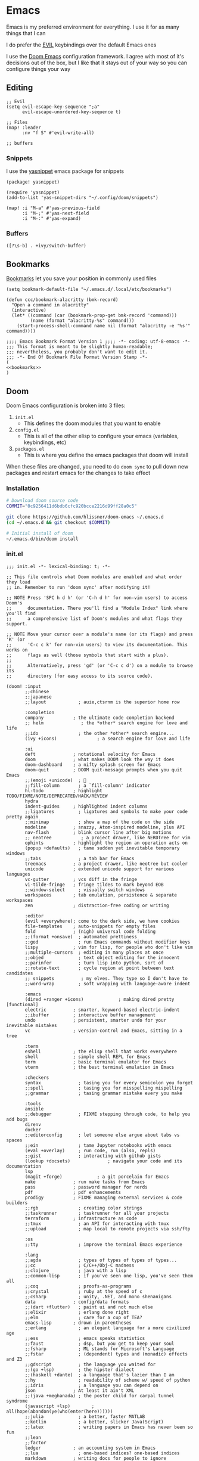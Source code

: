 * Emacs

Emacs is my preferred environment for everything. I use it for as many things that I can

I do prefer the [[https://github.com/emacs-evil/evil][EVIL]] keybindings over the default Emacs ones

I use the [[https://github.com/hlissner/doom-emacs][Doom Emacs]] configuration framework. I agree with most of it's decisions out of the box, but I like that it stays out of your way so you can configure things your way

** Editing
#+begin_src elisp :noweb-ref configs
;; Evil
(setq evil-escape-key-sequence ";a"
      evil-escape-unordered-key-sequence t)

;; Files
(map! :leader
      :nv "f S" #'evil-write-all)

;; buffers
#+end_src

*** Snippets

I use the [[https://github.com/joaotavora/yasnippet][yasnippet]] emacs package for snippets

#+begin_src elisp :noweb-ref packages
(package! yasnippet)
#+end_src

#+begin_src elisp :noweb-ref configs
(require 'yasnippet)
(add-to-list 'yas-snippet-dirs "~/.config/doom/snippets")

(map! :i "M-a" #'yas-previous-field
      :i "M-;" #'yas-next-field
      :i "M-:" #'yas-expand)
#+end_src
*** Buffers

#+begin_src elisp :noweb-ref exwm-keys
([?\s-b] . +ivy/switch-buffer)
#+end_src
** Bookmarks
[[https://www.gnu.org/software/emacs/manual/html_node/emacs/Bookmarks.html][Bookmarks]] let you save your position in commonly used files

#+begin_src elisp :noweb-ref configs
(setq bookmark-default-file "~/.emacs.d/.local/etc/bookmarks")

(defun ccc/bookmark-alacritty (bmk-record)
  "Open a command in alacritty"
  (interactive)
  (let* ((command (car (bookmark-prop-get bmk-record 'command)))
         (name (format "alacritty-%s" command)))
    (start-process-shell-command name nil (format "alacritty -e '%s'" command))))
#+end_src

#+begin_src elisp :tangle .emacs.d/.local/etc/bookmarks
;;;; Emacs Bookmark Format Version 1 ;;;; -*- coding: utf-8-emacs -*-
;;; This format is meant to be slightly human-readable;
;;; nevertheless, you probably don't want to edit it.
;;; -*- End Of Bookmark File Format Version Stamp -*-
(
<<bookmarks>>
)
#+end_src
** Doom

Doom Emacs configuration is broken into 3 files:

1. =init.el=
   + This defines the doom modules that you want to enable
2. =config.el=
   + This is all of the other elisp to configure your emacs (variables, keybindings, etc)
3. =packages.el=
   + This is where you define the emacs packages that doom will install

When these files are changed, you need to do ~doom sync~ to pull down new packages and restart emacs for the changes to take effect

*** Installation
#+begin_src sh
# Download doom source code
COMMIT="0c9256411d6bdb6cfc920bcce2216d99ff28a0c5"

git clone https://github.com/hlissner/doom-emacs ~/.emacs.d
(cd ~/.emacs.d && git checkout $COMMIT)

# Initial install of doom
~/.emacs.d/bin/doom install
#+end_src
*** init.el
:PROPERTIES:
:ID:       2e3b632f-315d-4026-aea7-1fb176106422
:END:
#+begin_src elisp :tangle .config/doom/init.el
;;; init.el -*- lexical-binding: t; -*-

;; This file controls what Doom modules are enabled and what order they load
;; in. Remember to run 'doom sync' after modifying it!

;; NOTE Press 'SPC h d h' (or 'C-h d h' for non-vim users) to access Doom's
;;      documentation. There you'll find a "Module Index" link where you'll find
;;      a comprehensive list of Doom's modules and what flags they support.

;; NOTE Move your cursor over a module's name (or its flags) and press 'K' (or
;;      'C-c c k' for non-vim users) to view its documentation. This works on
;;      flags as well (those symbols that start with a plus).
;;
;;      Alternatively, press 'gd' (or 'C-c c d') on a module to browse its
;;      directory (for easy access to its source code).

(doom! :input
       ;;chinese
       ;;japanese
       ;;layout            ; auie,ctsrnm is the superior home row

       :completion
       company           ; the ultimate code completion backend
       ;; helm              ; the *other* search engine for love and life
       ;;ido               ; the other *other* search engine...
       (ivy +icons)               ; a search engine for love and life

       :ui
       deft              ; notational velocity for Emacs
       doom              ; what makes DOOM look the way it does
       doom-dashboard    ; a nifty splash screen for Emacs
       doom-quit         ; DOOM quit-message prompts when you quit Emacs
       ;;(emoji +unicode)  ; 🙂
       ;;fill-column       ; a `fill-column' indicator
       hl-todo           ; highlight TODO/FIXME/NOTE/DEPRECATED/HACK/REVIEW
       hydra
       indent-guides     ; highlighted indent columns
       ;;ligatures         ; ligatures and symbols to make your code pretty again
       ;;minimap           ; show a map of the code on the side
       modeline          ; snazzy, Atom-inspired modeline, plus API
       nav-flash         ; blink cursor line after big motions
       ;; neotree           ; a project drawer, like NERDTree for vim
       ophints           ; highlight the region an operation acts on
       (popup +defaults)   ; tame sudden yet inevitable temporary windows
       ;;tabs              ; a tab bar for Emacs
       treemacs          ; a project drawer, like neotree but cooler
       unicode           ; extended unicode support for various languages
       vc-gutter         ; vcs diff in the fringe
       vi-tilde-fringe   ; fringe tildes to mark beyond EOB
       ;;window-select     ; visually switch windows
       workspaces        ; tab emulation, persistence & separate workspaces
       zen               ; distraction-free coding or writing

       :editor
       (evil +everywhere); come to the dark side, we have cookies
       file-templates    ; auto-snippets for empty files
       fold              ; (nigh) universal code folding
       ;;(format +onsave)  ; automated prettiness
       ;;god               ; run Emacs commands without modifier keys
       lispy             ; vim for lisp, for people who don't like vim
       ;;multiple-cursors  ; editing in many places at once
       ;;objed             ; text object editing for the innocent
       ;;parinfer          ; turn lisp into python, sort of
       ;;rotate-text       ; cycle region at point between text candidates
       ;; snippets          ; my elves. They type so I don't have to
       ;;word-wrap         ; soft wrapping with language-aware indent

       :emacs
       (dired +ranger +icons)             ; making dired pretty [functional]
       electric          ; smarter, keyword-based electric-indent
       ;;ibuffer         ; interactive buffer management
       undo              ; persistent, smarter undo for your inevitable mistakes
       vc                ; version-control and Emacs, sitting in a tree

       :term
       eshell            ; the elisp shell that works everywhere
       shell             ; simple shell REPL for Emacs
       term              ; basic terminal emulator for Emacs
       vterm             ; the best terminal emulation in Emacs

       :checkers
       syntax              ; tasing you for every semicolon you forget
       ;;spell             ; tasing you for misspelling mispelling
       ;;grammar           ; tasing grammar mistake every you make

       :tools
       ansible
       ;;debugger          ; FIXME stepping through code, to help you add bugs
       direnv
       docker
       ;;editorconfig      ; let someone else argue about tabs vs spaces
       ;;ein               ; tame Jupyter notebooks with emacs
       (eval +overlay)     ; run code, run (also, repls)
       ;;gist              ; interacting with github gists
       (lookup +docsets)              ; navigate your code and its documentation
       lsp
       (magit +forge)             ; a git porcelain for Emacs
       make              ; run make tasks from Emacs
       pass              ; password manager for nerds
       pdf               ; pdf enhancements
       prodigy           ; FIXME managing external services & code builders
       ;;rgb               ; creating color strings
       ;;taskrunner        ; taskrunner for all your projects
       terraform         ; infrastructure as code
       ;;tmux              ; an API for interacting with tmux
       ;;upload            ; map local to remote projects via ssh/ftp

       :os
       ;;tty               ; improve the terminal Emacs experience

       :lang
       ;;agda              ; types of types of types of types...
       ;;cc                ; C/C++/Obj-C madness
       ;;clojure           ; java with a lisp
       ;;common-lisp       ; if you've seen one lisp, you've seen them all
       ;;coq               ; proofs-as-programs
       ;;crystal           ; ruby at the speed of c
       ;;csharp            ; unity, .NET, and mono shenanigans
       data              ; config/data formats
       ;;(dart +flutter)   ; paint ui and not much else
       ;;elixir            ; erlang done right
       ;;elm               ; care for a cup of TEA?
       emacs-lisp        ; drown in parentheses
       ;;erlang            ; an elegant language for a more civilized age
       ;;ess               ; emacs speaks statistics
       ;;faust             ; dsp, but you get to keep your soul
       ;;fsharp            ; ML stands for Microsoft's Language
       ;;fstar             ; (dependent) types and (monadic) effects and Z3
       ;;gdscript          ; the language you waited for
       ;;(go +lsp)         ; the hipster dialect
       ;;(haskell +dante)  ; a language that's lazier than I am
       ;;hy                ; readability of scheme w/ speed of python
       ;;idris             ; a language you can depend on
       json              ; At least it ain't XML
       ;;(java +meghanada) ; the poster child for carpal tunnel syndrome
       (javascript +lsp)        ; all(hope(abandon(ye(who(enter(here))))))
       ;;julia             ; a better, faster MATLAB
       ;;kotlin            ; a better, slicker Java(Script)
       ;;latex             ; writing papers in Emacs has never been so fun
       ;;lean
       ;;factor
       ledger            ; an accounting system in Emacs
       ;;lua               ; one-based indices? one-based indices
       markdown          ; writing docs for people to ignore
       ;;nim               ; python + lisp at the speed of c
       ;;nix               ; I hereby declare "nix geht mehr!"
       ;;ocaml             ; an objective camel
       (org +noter +pandoc +roam2 +present)               ; organize your plain life in plain text
       ;;php               ; perl's insecure younger brother
       plantuml          ; diagrams for confusing people more
       ;;purescript        ; javascript, but functional
       (python +lsp +poetry)            ; beautiful is better than ugly
       ;;qt                ; the 'cutest' gui framework ever
       ;;racket            ; a DSL for DSLs
       ;;raku              ; the artist formerly known as perl6
       ;;rest              ; Emacs as a REST client
       ;;rst               ; ReST in peace
       ;;(ruby +rails)     ; 1.step {|i| p "Ruby is #{i.even? ? 'love' : 'life'}"}
       ;;rust              ; Fe2O3.unwrap().unwrap().unwrap().unwrap()
       ;;scala             ; java, but good
       scheme            ; a fully conniving family of lisps
       sh                ; she sells {ba,z,fi}sh shells on the C xor
       ;;sml
       ;;solidity          ; do you need a blockchain? No.
       ;;swift             ; who asked for emoji variables?
       ;;terra             ; Earth and Moon in alignment for performance.
       ;;web               ; the tubes
       yaml              ; JSON, but readable

       :email
       (mu4e +gmail)
       ;;notmuch
       ;;(wanderlust +gmail)

       :app
       ;;calendar
       ;;irc               ; how neckbeards socialize
       (rss +org)        ; emacs as an RSS reader
       ;;twitter           ; twitter client https://twitter.com/vnought

       :config
       ;;literate
       (default +bindings +smartparens))
#+end_src
*** config.el
:PROPERTIES:
:ID:       197382ca-b112-444f-90a0-f38e5b3ad0f4
:END:
#+begin_src elisp :tangle .config/doom/config.el
;;; $DOOMDIR/config.el -*- lexical-binding: t; -*-

;; Place your private configuration here! Remember, you do not need to run 'doom
;; sync' after modifying this file!


;; Some functionality uses this to identify you, e.g. GPG configuration, email
;; clients, file templates and snippets.
(setq user-full-name "Chaise Conn"
      user-mail-address "chaisecanz@gmail.com")

;; Doom exposes five (optional) variables for controlling fonts in Doom. Here
;; are the three important ones:
;;
;; + `doom-font'
;; + `doom-variable-pitch-font'
;; + `doom-big-font' -- used for `doom-big-font-mode'; use this for
;;   presentations or streaming.
;;
;; They all accept either a font-spec, font string ("Input Mono-12"), or xlfd
;; font string. You generally only need these two:
;; (setq doom-font (font-spec :family "monospace" :size 12 :weight 'semi-light)
;;       doom-variable-pitch-font (font-spec :family "sans" :size 13))


   ;; dotspacemacs-default-font '("Victor Mono"
   ;;                             :size 14
   ;;                             :weight normal
   ;;                             :width normal
   ;;                             :powerline-scale 1.0)

;; (setq doom-font (font-spec :family "monospace" :size 12 :weight 'semi-light)

;; There are two ways to load a theme. Both assume the theme is installed and
;; available. You can either set `doom-theme' or manually load a theme with the
;; `load-theme' function. This is the default:
(setq doom-theme 'doom-city-lights)


;; If you use `org' and don't want your org files in the default location below,
;; change `org-directory'. It must be set before org loads!
    ;; (setq org-directory "~/roam/")

;; This determines the style of line numbers in effect. If set to `nil', line
;; numbers are disabled. For relative line numbers, set this to `relative'.
(setq display-line-numbers-type 'visual)


;; Here are some additional functions/macros that could help you configure Doom:
;;
;; - `load!' for loading external *.el files relative to this one
;; - `use-package!' for configuring packages
;; - `after!' for running code after a package has loaded
;; - `add-load-path!' for adding directories to the `load-path', relative to
;;   this file. Emacs searches the `load-path' when you load packages with
;;   `require' or `use-package'.
;; - `map!' for binding new keys
;;
;; To get information about any of these functions/macros, move the cursor over
;; the highlighted symbol at press 'K' (non-evil users must press 'C-c c k').
;; This will open documentation for it, including demos of how they are used.
;;
;; You can also try 'gd' (or 'C-c c d') to jump to their definition and see how
;; they are implemented.

(setq doom-localleader-key ",")

;; Set an additional leader to use in EXWM buffers
(setq doom-leader-alt-key "s-SPC")

(undefine-key! doom-leader-map
  ; make-frame
  "o f"
  )

(require 'f)

(recentf-mode 0)

(map! :leader
      :desc "M-x" "SPC" #'counsel-M-x)

(map! :map ivy-mode-map
      "C-p" #'evil-paste-after)

(map! :map minibuffer-local-map
      "C-p" #'evil-paste-after)

(defun url-to-string (url)
  (with-current-buffer (url-retrieve-synchronously url)
    (set-buffer-multibyte t)
    (prog1 (buffer-substring (1+ url-http-end-of-headers)
                             (point-max))
      (kill-buffer))))

<<configs>>
#+end_src

*** packages.el
:PROPERTIES:
:ID:       aed1d1c4-b001-4775-a391-b30a05095d2e
:END:
#+begin_src elisp :tangle .config/doom/packages.el
;; -*- no-byte-compile: t; -*-
;;; $DOOMDIR/packages.el

;; To install a package with Doom you must declare them here and run 'doom sync'
;; on the command line, then restart Emacs for the changes to take effect -- or
;; use 'M-x doom/reload'.


;; To install SOME-PACKAGE from MELPA, ELPA or emacsmirror:
;(package! some-package)

;; To install a package directly from a remote git repo, you must specify a
;; `:recipe'. You'll find documentation on what `:recipe' accepts here:
;; https://github.com/raxod502/straight.el#the-recipe-format
;(package! another-package
;  :recipe (:host github :repo "username/repo"))

;; If the package you are trying to install does not contain a PACKAGENAME.el
;; file, or is located in a subdirectory of the repo, you'll need to specify
;; `:files' in the `:recipe':
;(package! this-package
;  :recipe (:host github :repo "username/repo"
;           :files ("some-file.el" "src/lisp/*.el")))

;; If you'd like to disable a package included with Doom, you can do so here
;; with the `:disable' property:
;(package! builtin-package :disable t)

;; You can override the recipe of a built in package without having to specify
;; all the properties for `:recipe'. These will inherit the rest of its recipe
;; from Doom or MELPA/ELPA/Emacsmirror:
;(package! builtin-package :recipe (:nonrecursive t))
;(package! builtin-package-2 :recipe (:repo "myfork/package"))

;; Specify a `:branch' to install a package from a particular branch or tag.
;; This is required for some packages whose default branch isn't 'master' (which
;; our package manager can't deal with; see raxod502/straight.el#279)
;(package! builtin-package :recipe (:branch "develop"))

;; Use `:pin' to specify a particular commit to install.
;(package! builtin-package :pin "1a2b3c4d5e")


;; Doom's packages are pinned to a specific commit and updated from release to
;; release. The `unpin!' macro allows you to unpin single packages...
;(unpin! pinned-package)
;; ...or multiple packages
;(unpin! pinned-package another-pinned-package)
;; ...Or *all* packages (NOT RECOMMENDED; will likely break things)
;(unpin! t)

<<packages>>
#+end_src

** Help
*** Info


| Command             | Key | Description                      |
|---------------------+-----+----------------------------------|
| Info-top-node       | g t |                                  |
| info-next-reference | g j | Next link on the page            |
| info-forward-node   | C-j | Next node (down / forward level) |

#+begin_src elisp :noweb-ref configs
; Help
(map! :leader
      :prefix "h"
      "I" #'info-display-manual)
#+end_src

*** Man

Man pages are reference manuals for the programs on your system

#+begin_src elisp :noweb-ref configs
(map! :leader
      :prefix "h"
      "h" #'man)
#+end_src

** Services
I use [[https://github.com/rejeep/prodigy.el][Prodigy]] to manage user-level background processes

*** Prodigy
#+begin_src elisp :noweb-ref configs
(after! prodigy
  <<prodigy-services>>
  )

(map! :leader
      "o y" #'prodigy)

(map! :after prodigy
      :mode prodigy-view-mode
      "s" #'prodigy-start
      "S" #'prodigy-stop
      )

(add-hook! prodigy-mode
           (evil-snipe-local-mode 0))
#+end_src

** Shell

I use [[https://www.gnu.org/software/emacs/manual/html_mono/eshell.html][Eshell]] as my primary shell. For certain uses I use ~ansi-term~ instead. For some ncurses programs I'll use ~bash~ in the ~alacritty~ terminal emulator

*** Eshell
**** Aliases
:PROPERTIES:
:ID:       d14e235d-95ff-4976-bed9-4c0253a576e3
:END:

#+begin_src elisp :noweb-ref configs
(defun eshell/mktemp (&rest args)
  "Alias for mktemp that removes the trailing newline"
  (interactive)
  (string-trim (shell-command-to-string (string-join (cons "mktemp" args) " "))))
#+end_src

#+begin_src shell :tangle .config/doom/eshell/aliases
alias doom ~/.emacs.d/bin/doom $*
alias guixupdate sudo guix system reconfigure /etc/config.scm
alias ls exa --long --color=always --group-directories-first $*
alias lsr ls --tree $*
alias lsrd lsr --only-dirs $*
alias lsa ls -a $*

# Sudo
alias umount sudo umount $*
alias mount sudo mount $*

# Monitoring
alias pgrep pgrep --list-full $*
alias iostat iostat -hNs $*
alias pstree pstree -U $*
alias df df -h $*
alias clip xclip -selection clipboard -o $*

# Block Devices
alias lsblk lsblk -o 'name,size,type,mountpoint,partlabel,uuid' $*
alias mnt mount $1 ${mktemp -d}

<<aliases>>
#+end_src

#+begin_src elisp :noweb-ref configs
(map! :mode eshell-mode
      :i
      "C-l" (cmd! (eshell-z ".."))
      "C-f" #'eshell-z)
#+end_src

**** PATH
#+begin_src elisp :noweb-ref configs
(add-to-list 'exec-path (expand-file-name "~/.local/bin"))
(add-to-list 'exec-path (expand-file-name "~/dotfiles/bin"))
(setq eshell-path-env (s-join ":" exec-path))
#+end_src

** Filesystem
*** Navigation

I use ~consult-dir~ to quickly find files and add their patt to the current minibuffer selection

#+begin_src elisp :noweb-ref packages
(package! consult-dir)
#+end_src

#+begin_src elisp :noweb-ref configs
(map! :map ivy-minibuffer-map
      "C-;" #'consult-dir)
#+end_src



#+begin_src elisp :noweb-ref configs
(defun ccc/counsel-home ()
    (interactive)
    (let* ((cands (split-string
                    (shell-command-to-string "find ~ -type d | grep -v -e .cache -e .git") "\n" t)))
    (ivy-read "File: " cands :caller 'ccc/counsel-home)))


(defun ccc/imv-dir (dir)
  (interactive)
  (let* ((images (split-string
                    (shell-command-to-string (format "find %s -type f | shuf" dir)) "\n" t)))
    (apply #'start-process "imv" "imv" "imv" images)))

(map! :leader
      "H" (cmd! () (find-file (ccc/counsel-home)))
      "o I" (cmd! () (ccc/imv-dir (ccc/counsel-home)))
      )
#+end_src


**** Treemacs
[[https://github.com/Alexander-Miller/treemacs][Treemacs]] gives you a tree-style overview of your current project or directory

**** Projectile

[[https://github.com/bbatsov/projectile][Projectile]] is an emacs package that provides helpful commands for search, navigating, and executing commands within a project. Projectile recognizes a project as a directory containing a =.git= directory

#+begin_src elisp :noweb-ref configs
(defun projectile-find-readme () (interactive)
         (let ((fpaths (append
                        (file-expand-wildcards (projectile-expand-root "*.org"))
                        (file-expand-wildcards (projectile-expand-root "*.md")))))
           (if (and (not (seq-empty-p fpaths))
                    (file-exists-p (car fpaths)))
               (find-file (car fpaths))
             (message "README doesn't exist"))))

(setq projectile-project-root-files '())


(map! :leader
      (:prefix "p"
      "C" #'projectile-configure-project
      "r" #'projectile-run-project
      "/" #'projectile-find-readme
      "'" #'projectile-run-eshell)
      )


#+end_src
**** Ranger
In the terminal I've always loved the [[https://github.com/ranger/ranger][ranger]] file manager. In emacs you have [[https://www.gnu.org/software/emacs/manual/html_node/emacs/Dired.html][dired]] which handles a lot of the ranger functionality. And to get the full 3-column view of ranger I use the [[https://github.com/ralesi/ranger.el][ranger.el]] emacs package

#+begin_src elisp :noweb-ref configs
; Dired
(map! :leader
      "f -" #'dired-jump)

; Ranger settings
(setq ranger-clieanup-eagerly t
      ranger-show-literal nil
      ranger-show-dotfiles nil
      ranger-parent-depth 2)
#+end_src

*** Archives
You can use ~dired~ to manage archives

| Dired Key | Command           | Description                            |
|-----------+-------------------+----------------------------------------|
| ; Z       | dired-do-compress | Compress or Uncompress an archive file |
** History
I don't having a log of the commands I run

#+begin_src elisp :noweb-ref configs
(setq history-length 0)
#+end_src
** Lisp
#+begin_src elisp :noweb-ref packages
(package! geiser)
(package! geiser-guile)
#+end_src
